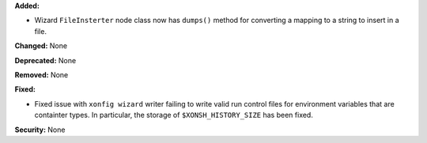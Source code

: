 **Added:**

* Wizard ``FileInsterter`` node class now has ``dumps()`` method for
  converting a mapping to a string to insert in a file.

**Changed:** None

**Deprecated:** None

**Removed:** None

**Fixed:**

* Fixed issue with ``xonfig wizard`` writer failing to write valid run control
  files for environment variables that are containter types. In particular,
  the storage of ``$XONSH_HISTORY_SIZE`` has been fixed.

**Security:** None
